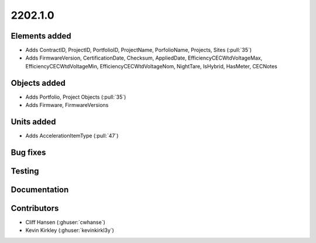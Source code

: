 .. _whatsnew_0910:

2202.1.0
--------


Elements added
~~~~~~~~~~~~~~
* Adds ContractID, ProjectID, PortfolioID, ProjectName, PorfolioName, Projects, Sites  (:pull:`35`)
* Adds FirmwareVersion, CertificationDate, Checksum, AppliedDate, EfficiencyCECWtdVoltageMax, EfficiencyCECWtdVoltageMin, EfficiencyCECWtdVoltageNom, NightTare, IsHybrid, HasMeter, CECNotes

Objects added
~~~~~~~~~~~~~
* Adds Portfolio, Project Objects (:pull:`35`)
* Adds Firmware, FirmwareVersions


Units added
~~~~~~~~~~~
* Adds AccelerationItemType (:pull:`47`)


Bug fixes
~~~~~~~~~


Testing
~~~~~~~


Documentation
~~~~~~~~~~~~~


Contributors
~~~~~~~~~~~~
* Cliff Hansen (:ghuser:`cwhanse`)
* Kevin Kirkley (:ghuser:`kevinkirkl3y`)
